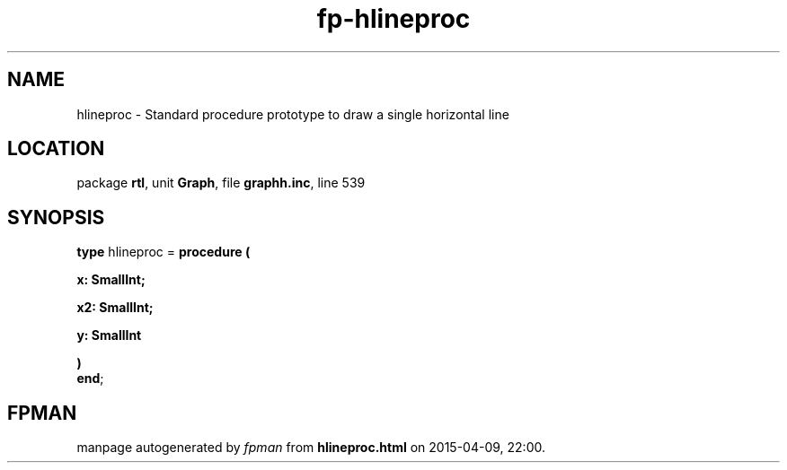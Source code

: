 .\" file autogenerated by fpman
.TH "fp-hlineproc" 3 "2014-03-14" "fpman" "Free Pascal Programmer's Manual"
.SH NAME
hlineproc - Standard procedure prototype to draw a single horizontal line
.SH LOCATION
package \fBrtl\fR, unit \fBGraph\fR, file \fBgraphh.inc\fR, line 539
.SH SYNOPSIS
\fBtype\fR hlineproc = \fBprocedure (


 x: SmallInt;


 x2: SmallInt;


 y: SmallInt


)\fR
.br
\fBend\fR;
.SH FPMAN
manpage autogenerated by \fIfpman\fR from \fBhlineproc.html\fR on 2015-04-09, 22:00.

